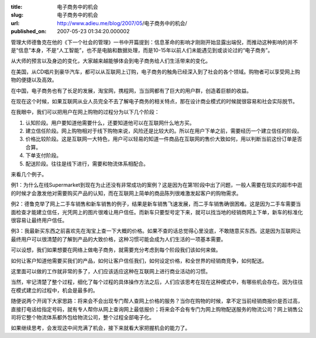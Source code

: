 :title: 电子商务中的机会
:slug: 电子商务中的机会
:url: http://www.adieu.me/blog/2007/05/电子商务中的机会/
:published_on: 2007-05-23 01:34:20.000002

管理大师德鲁克在他的《下一个社会的管理》一书中开篇提到：信息革命的影响才刚刚开始显露出端倪，而推动这种影响的并不是“信息”本身，不是“人工智能”，也不是电脑和数据处理，而是10-15年以前人们未能遇见到或谈论过的“电子商务”。

从大师的预言以及身边的变化，大家越来越能够体会到电子商务给人们生活带来的变化。

在美国，从CD唱片到豪华汽车，都可以从互联网上订购，电子商务的触角已经深入到了社会的各个领域。购物者可以享受网上购物的便捷以及高效。

在中国，电子商务也有了长足的发展，淘宝网，携程网，当当网都有了巨大的用户群，创造着巨额的收益。

在现在这个时候，如果互联网从业人员完全不去了解电子商务的相关特点，那在设计商业模式的时候就很容易和社会实际脱节。

在我眼中，我们可以把用户在网上购物的过程分为以下几个阶段：

1. 认知阶段。用户要知道他需要什么，还要知道他可以在互联网什么地方买。
2. 建立信任阶段。网上购物相对于线下购物来说，风险还是比较大的。所以在用户下单之前，需要经历一个建立信任的阶段。
3. 价格比较阶段。这是互联网一大特色，用户可以轻易的知道一件商品在互联网的售价大致如何，用以判断当前这份订单是否合算。
4. 下单支付阶段。
5. 配送阶段。往往是线下进行，需要和物流体系相配合。

来看几个例子。

例1：为什么在线Supermarket到现在为止还没有非常成功的案例？这是因为在第1阶段中出了问题，一般人需要在现实的超市中逛的时候才会激发他对需要购买产品的认知，而在互联网上简单的商品陈列很难激发起客户的购物需求。

例2：德鲁克举了网上二手车销售和新车销售的例子，结果是新车销售飞速发展，而二手车销售确很困难。这是因为二手车需要当面检查才能建立信任，光凭网上的图片很难让用户信任。而新车只要型号定下来，就可以找当地的经销商网上下单，新车的标准化很容易让最终用户信任。

例3：我最新买东西之前喜欢先在淘宝上查一下大概的价格。如果不查的话总觉得心里没底，不敢随意买东西。这是因为互联网让最终用户可以很清楚的了解到产品的大致价格，这种习惯可能会成为人们生活的一项基本需要。

可以设想，我们如果想要在网络上做电子商务，就需要充分考虑到每个阶段我们该如何来做。

如何让客户知道他需要买我们的产品，如何让客户信任我们，如何设定价格，和全世界的经销商竞争，如何配送。

这里面可以做的工作就非常的多了，人们应该适应这种在互联网上进行商业活动的习惯。

当然，牢记清楚了整个过程，细化了每个过程的具体操作方法之后，人们应该思考在现在这种模式中，有哪些机会存在。因为往往在模式建立的过程中，机会是最多的。

随便说两个开阔下大家思路：将来会不会出现专门帮人查网上价格的服务？当你在购物的时候，拿不定当前经销商报价是否过高，直接打电话给指定号码，就有专人帮你从网上查询网上最低报价；将来会不会有专门为网上购物配送服务的物流公司？网上销售公司将它整个物流体系都外包给物流公司，整个过程全部电子化。

如果继续思考，会发现这中间充满了机会，接下来就看大家把握机会的能力了。
